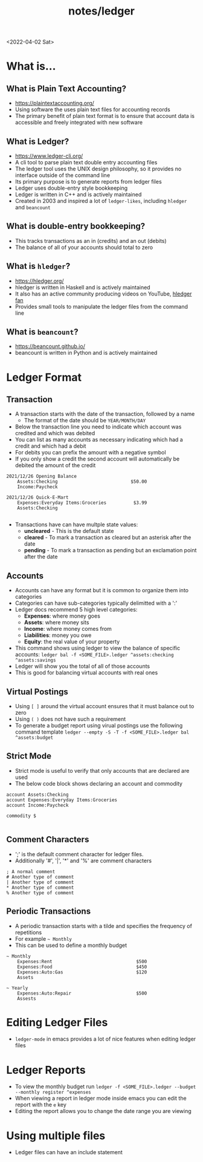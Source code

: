 #+html_link_up: ../
#+html_link_home: ../
#+title: notes/ledger
<2022-04-02 Sat>
* What is...
** What is Plain Text Accounting?
- https://plaintextaccounting.org/
- Using software the uses plain text files for accounting records
- The primary benefit of plain text format is to ensure that account data is accessible and freely integrated with new software
** What is Ledger?
- https://www.ledger-cli.org/
- A cli tool to parse plain text double entry accounting files
- The ledger tool uses the UNIX design philosophy, so it provides no interface outside of the command line
- Its primary purpose is to generate reports from ledger files
- Ledger uses double-entry style bookkeeping
- Ledger is written in C++ and is actively maintained
- Created in 2003 and inspired a lot of =ledger-likes=, including =hledger= and =beancount=
** What is double-entry bookkeeping?
- This tracks transactions as an in (credits) and an out (debits)
- The balance of all of your accounts should total to zero
** What is =hledger=?
- https://hledger.org/
- hledger is written in Haskell and is actively maintained
- It also has an active community producing videos on YouTube, [[https://www.youtube.com/channel/UCZLxXTjOqLzq4z5Jy0AyWSQ/videos][hledger fan]]
- Provides small tools to manipulate the ledger files from the command line
** What is =beancount=?
- https://beancount.github.io/
- beancount is written in Python and is actively maintained

* Ledger Format
** Transaction
- A transaction starts with the date of the transaction, followed by a name
  - The format of the date should be =YEAR/MONTH/DAY=
- Below the transaction line you need to indicate which account was credited and which was debited
- You can list as many accounts as necessary indicating which had a credit and which had a debit
- For debits you can prefix the amount with a negative symbol
- If you only show a credit the second account will automatically be debited the amount of the credit
#+begin_src ledger
  2021/12/26 Opening Balance
      Assets:Checking                           $50.00
      Income:Paycheck

  2021/12/26 Quick-E-Mart
      Expenses:Everyday Items:Groceries          $3.99
      Assets:Checking

#+end_src
- Transactions have can have multple state values:
  - *uncleared* - This is the default state
  - *cleared* - To mark a transaction as cleared but an asterisk after the date
  - *pending* - To mark a transaction as pending but an exclamation point after the date
** Accounts
- Accounts can have any format but it is common to organize them into categories
- Categories can have sub-categories typically delimitted with a ':'
- Ledger docs recommend 5 high level categories:
  - *Expenses*: where money goes
  - *Assets*: where money sits
  - *Income*: where money comes from
  - *Liabilities*: money you owe
  - *Equity*: the real value of your property
- This command shows using ledger to view the balance of specific accounts: =ledger bal -f <SOME_FILE>.ledger ^assets:checking ^assets:savings=
- Ledger will show you the total of all of those accounts
- This is good for balancing virtual accounts with real ones
** Virtual Postings
- Using =[ ]= around the virtual account ensures that it must balance out to zero
- Using =( )= does not have such a requirement
- To generate a budget report using virual postings use the following command template =ledger --empty -S -T -f <SOME_FILE>.ledger bal ^assets:budget=
** Strict Mode
- Strict mode is useful to verify that only accounts that are declared are used
- The below code block shows declaring an account and commodity
#+begin_src ledger
  account Assets:Checking
  account Expenses:Everyday Items:Groceries
  account Income:Paycheck

  commodity $

#+end_src
** Comment Characters
- ';' is the default comment character for ledger files.
- Additionally '#', '|', '*' and '%' are comment characters
#+begin_src ledger
  ; A normal comment
  # Another type of comment
  | Another type of comment
  ,* Another type of comment
  % Another type of comment
#+end_src
** Periodic Transactions
- A periodic transaction starts with a tilde and specifies the frequency of repetitions
- For example =~ Monthly=
- This can be used to define a monthly budget
#+begin_src ledger
  ~ Monthly
      Expenses:Rent                               $500
      Expenses:Food                               $450
      Expenses:Auto:Gas                           $120
      Assets

  ~ Yearly
      Expenses:Auto:Repair                        $500
      Assests
#+end_src

* Editing Ledger Files
- =ledger-mode= in emacs provides a lot of nice features when editing ledger files
* Ledger Reports
- To view the monthly budget run =ledger -f <SOME_FILE>.ledger --budget --monthly register ^expenses=
- When viewing a report in ledger mode inside emacs you can edit the report with the =e= key
- Editing the report allows you to change the date range you are viewing
* Using multiple files
- Ledger files can have an include statement
